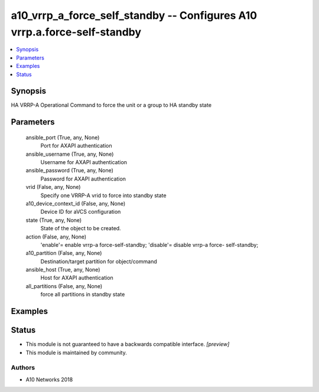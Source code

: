 .. _a10_vrrp_a_force_self_standby_module:


a10_vrrp_a_force_self_standby -- Configures A10 vrrp.a.force-self-standby
=========================================================================

.. contents::
   :local:
   :depth: 1


Synopsis
--------

HA VRRP-A Operational Command to force the unit or a group to HA standby state






Parameters
----------

  ansible_port (True, any, None)
    Port for AXAPI authentication


  ansible_username (True, any, None)
    Username for AXAPI authentication


  ansible_password (True, any, None)
    Password for AXAPI authentication


  vrid (False, any, None)
    Specify one VRRP-A vrid to force into standby state


  a10_device_context_id (False, any, None)
    Device ID for aVCS configuration


  state (True, any, None)
    State of the object to be created.


  action (False, any, None)
    'enable'= enable vrrp-a force-self-standby; 'disable'= disable vrrp-a force- self-standby;


  a10_partition (False, any, None)
    Destination/target partition for object/command


  ansible_host (True, any, None)
    Host for AXAPI authentication


  all_partitions (False, any, None)
    force all partitions in standby state









Examples
--------

.. code-block:: yaml+jinja

    





Status
------




- This module is not guaranteed to have a backwards compatible interface. *[preview]*


- This module is maintained by community.



Authors
~~~~~~~

- A10 Networks 2018

